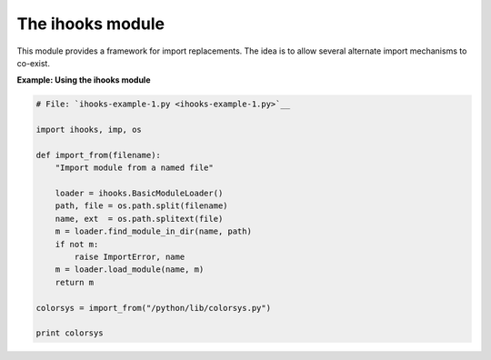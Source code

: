 






The ihooks module
==================




This module provides a framework for import replacements. The idea is
to allow several alternate import mechanisms to co-exist.

**Example: Using the ihooks module**

.. sourcecode:: python

    
    # File: `ihooks-example-1.py <ihooks-example-1.py>`__
    
    import ihooks, imp, os
    
    def import_from(filename):
        "Import module from a named file"
    
        loader = ihooks.BasicModuleLoader()
        path, file = os.path.split(filename)
        name, ext  = os.path.splitext(file)
        m = loader.find_module_in_dir(name, path)
        if not m:
            raise ImportError, name
        m = loader.load_module(name, m)
        return m
    
    colorsys = import_from("/python/lib/colorsys.py")
    
    print colorsys
    


.. sourcecode:: python

    
    



